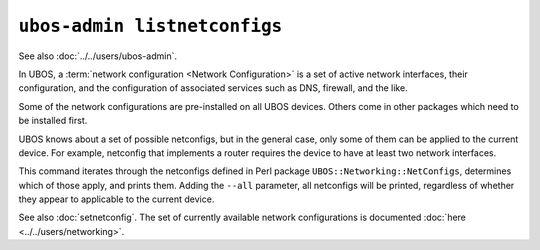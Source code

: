``ubos-admin listnetconfigs``
=============================

See also :doc:`../../users/ubos-admin`.

In UBOS, a :term:`network configuration <Network Configuration>` is a set of active
network interfaces, their configuration, and the configuration of associated services
such as DNS, firewall, and the like.

Some of the network configurations are pre-installed on all UBOS devices.
Others come in other packages which need to be installed first.

UBOS knows about a set of possible netconfigs, but in the general case, only some of
them can be applied to the current device. For example, netconfig that implements a
router requires the device to have at least two network interfaces.

This command iterates through the netconfigs defined in Perl package
``UBOS::Networking::NetConfigs``, determines which of those apply, and prints them.
Adding the ``--all`` parameter, all netconfigs will be printed, regardless of whether
they appear to applicable to the current device.

See also :doc:`setnetconfig`. The set of currently available network configurations is
documented :doc:`here <../../users/networking>`.
